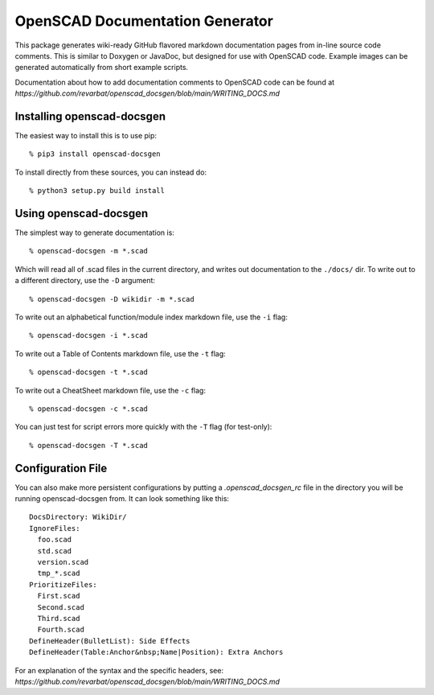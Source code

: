################################
OpenSCAD Documentation Generator
################################

This package generates wiki-ready GitHub flavored markdown documentation pages from in-line source
code comments.  This is similar to Doxygen or JavaDoc, but designed for use with OpenSCAD code.
Example images can be generated automatically from short example scripts.

Documentation about how to add documentation comments to OpenSCAD code can be found at
`https://github.com/revarbat/openscad_docsgen/blob/main/WRITING_DOCS.md`


Installing openscad-docsgen
---------------------------

The easiest way to install this is to use pip::

    % pip3 install openscad-docsgen
    
To install directly from these sources, you can instead do::

    % python3 setup.py build install


Using openscad-docsgen
----------------------

The simplest way to generate documentation is::

    % openscad-docsgen -m *.scad

Which will read all of .scad files in the current directory, and writes out documentation to
the ``./docs/`` dir.  To write out to a different directory, use the ``-D`` argument::

    % openscad-docsgen -D wikidir -m *.scad

To write out an alphabetical function/module index markdown file, use the ``-i`` flag::

    % openscad-docsgen -i *.scad

To write out a Table of Contents markdown file, use the ``-t`` flag::

    % openscad-docsgen -t *.scad

To write out a CheatSheet markdown file, use the ``-c`` flag::

    % openscad-docsgen -c *.scad
    
You can just test for script errors more quickly with the ``-T`` flag (for test-only)::

    % openscad-docsgen -T *.scad


Configuration File
------------------
You can also make more persistent configurations by putting a `.openscad_docsgen_rc` file in the
directory you will be running openscad-docsgen from.  It can look something like this::

    DocsDirectory: WikiDir/
    IgnoreFiles:
      foo.scad
      std.scad
      version.scad
      tmp_*.scad
    PrioritizeFiles:
      First.scad
      Second.scad
      Third.scad
      Fourth.scad
    DefineHeader(BulletList): Side Effects
    DefineHeader(Table:Anchor&nbsp;Name|Position): Extra Anchors

For an explanation of the syntax and the specific headers, see:
`https://github.com/revarbat/openscad_docsgen/blob/main/WRITING_DOCS.md`
